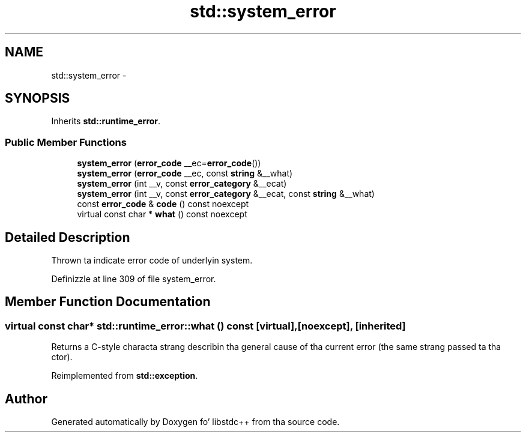 .TH "std::system_error" 3 "Thu Sep 11 2014" "libstdc++" \" -*- nroff -*-
.ad l
.nh
.SH NAME
std::system_error \- 
.SH SYNOPSIS
.br
.PP
.PP
Inherits \fBstd::runtime_error\fP\&.
.SS "Public Member Functions"

.in +1c
.ti -1c
.RI "\fBsystem_error\fP (\fBerror_code\fP __ec=\fBerror_code\fP())"
.br
.ti -1c
.RI "\fBsystem_error\fP (\fBerror_code\fP __ec, const \fBstring\fP &__what)"
.br
.ti -1c
.RI "\fBsystem_error\fP (int __v, const \fBerror_category\fP &__ecat)"
.br
.ti -1c
.RI "\fBsystem_error\fP (int __v, const \fBerror_category\fP &__ecat, const \fBstring\fP &__what)"
.br
.ti -1c
.RI "const \fBerror_code\fP & \fBcode\fP () const noexcept"
.br
.ti -1c
.RI "virtual const char * \fBwhat\fP () const noexcept"
.br
.in -1c
.SH "Detailed Description"
.PP 
Thrown ta indicate error code of underlyin system\&. 
.PP
Definizzle at line 309 of file system_error\&.
.SH "Member Function Documentation"
.PP 
.SS "virtual const char* std::runtime_error::what () const\fC [virtual]\fP, \fC [noexcept]\fP, \fC [inherited]\fP"
Returns a C-style characta strang describin tha general cause of tha current error (the same strang passed ta tha ctor)\&. 
.PP
Reimplemented from \fBstd::exception\fP\&.

.SH "Author"
.PP 
Generated automatically by Doxygen fo' libstdc++ from tha source code\&.
